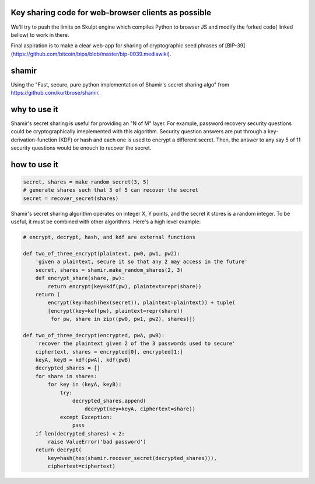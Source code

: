 Key sharing code for web-browser clients as possible
''''''''''''''''''''''''''''''''''''''''''''''''''''

We'll try to push the limits on Skulpt engine which compiles Python to browser JS and modify the forked code( linked bellow) to work in there.

Final aspiration is to make a clear web-app for sharing of cryptographic seed phrases of [BIP-39](https://github.com/bitcoin/bips/blob/master/bip-0039.mediawiki).

shamir
''''''

Using the "Fast, secure, pure python implementation of Shamir's secret sharing algo" from https://github.com/kurtbrose/shamir.

why to use it
'''''''''''''

Shamir's secret sharing is useful for providing an "N of M" layer.
For example, password recovery security questions could be cryptographically
imeplemented with this algorithm.  Security question answers are
put through a key-derivation-function (KDF) or hash and each one is used to
encrypt a different secret.  Then, the answer to any say 5 of 11 security
questions would be enouch to recover the secret.

how to use it
'''''''''''''

.. code-block:: python

    secret, shares = make_random_secret(3, 5)
    # generate shares such that 3 of 5 can recover the secret
    secret = recover_secret(shares)


Shamir's secret sharing algorithm operates on integer X, Y points,
and the secret it stores is a random integer.  To be useful, it must be
combined with other algorithms.  Here's a high level example:

.. code-block:: python

    # encrypt, decrypt, hash, and kdf are external functions

    def two_of_three_encrypt(plaintext, pw0, pw1, pw2):
        'given a plaintext, secure it so that any 2 may access in the future'
        secret, shares = shamir.make_random_shares(2, 3)
        def encrypt_share(share, pw):
            return encrypt(key=kdf(pw), plaintext=repr(share))
        return (
            encrypt(key=hash(hex(secret)), plaintext=plaintext)) + tuple(
            [encrypt(key=kef(pw), plaintext=repr(share))
             for pw, share in zip((pw0, pw1, pw2), shares)])

    def two_of_three_decrypt(encrypted, pwA, pwB):
        'recover the plaintext given 2 of the 3 passwords used to secure'
        ciphertext, shares = encrypted[0], encrypted[1:]
        keyA, keyB = kdf(pwA), kdf(pwB)
        decrypted_shares = []
        for share in shares:
            for key in (keyA, keyB):
                try:
                    decrypted_shares.append(
                        decrypt(key=keyA, ciphertext=share))
                except Exception:
                    pass
        if len(decrypted_shares) < 2:
            raise ValueError('bad password')
        return decrypt(
            key=hash(hex(shamir.recover_secret(decrypted_shares))),
            ciphertext=ciphertext)

